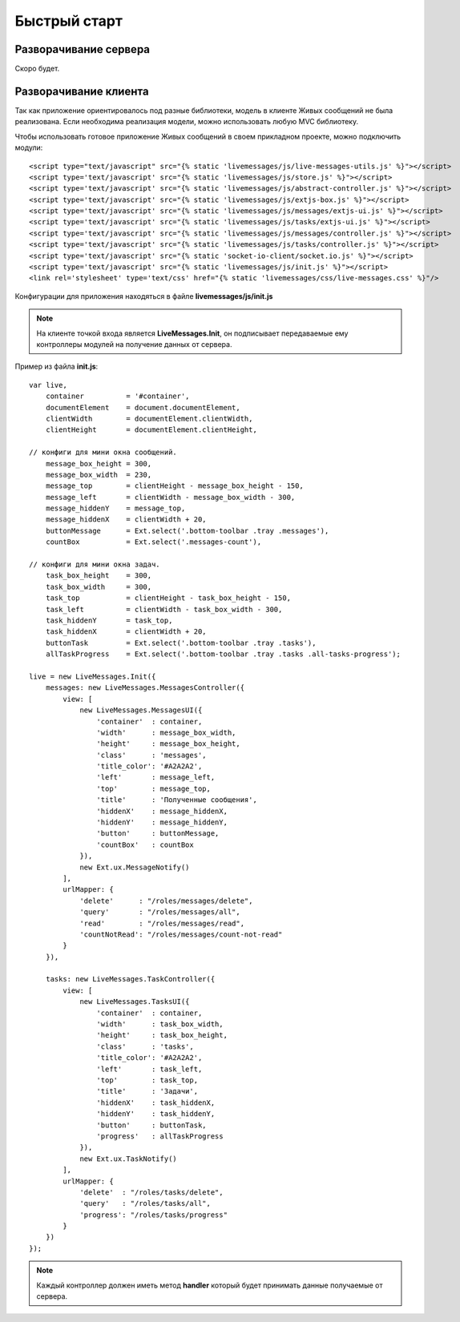 **********************************
Быстрый старт
**********************************

Разворачивание сервера
======================

Скоро будет.

Разворачивание клиента
======================

Так как приложение ориентировалось под разные библиотеки, модель в клиенте Живых сообщений не была реализована.
Если необходима реализация модели, можно использовать любую MVC библиотеку.

Чтобы использовать готовое приложение Живых сообщений в своем прикладном проекте, можно подключить модули::

    <script type="text/javascript" src="{% static 'livemessages/js/live-messages-utils.js' %}"></script>
    <script type='text/javascript' src="{% static 'livemessages/js/store.js' %}"></script>
    <script type='text/javascript' src="{% static 'livemessages/js/abstract-controller.js' %}"></script>
    <script type='text/javascript' src="{% static 'livemessages/js/extjs-box.js' %}"></script>
    <script type='text/javascript' src="{% static 'livemessages/js/messages/extjs-ui.js' %}"></script>
    <script type='text/javascript' src="{% static 'livemessages/js/tasks/extjs-ui.js' %}"></script>
    <script type='text/javascript' src="{% static 'livemessages/js/messages/controller.js' %}"></script>
    <script type='text/javascript' src="{% static 'livemessages/js/tasks/controller.js' %}"></script>
    <script type='text/javascript' src="{% static 'socket-io-client/socket.io.js' %}"></script>
    <script type='text/javascript' src="{% static 'livemessages/js/init.js' %}"></script>
    <link rel='stylesheet' type='text/css' href="{% static 'livemessages/css/live-messages.css' %}"/>

Конфигурации для приложения находяться в файле **livemessages/js/init.js**

.. note::
    На клиенте точкой входа является **LiveMessages.Init**, он подписывает передаваемые ему контроллеры модулей на получение данных от сервера.

Пример из файла **init.js**::

    var live,
        container          = '#container',
        documentElement    = document.documentElement,
        clientWidth        = documentElement.clientWidth,
        clientHeight       = documentElement.clientHeight,

    // конфиги для мини окна сообщений.
        message_box_height = 300,
        message_box_width  = 230,
        message_top        = clientHeight - message_box_height - 150,
        message_left       = clientWidth - message_box_width - 300,
        message_hiddenY    = message_top,
        message_hiddenX    = clientWidth + 20,
        buttonMessage      = Ext.select('.bottom-toolbar .tray .messages'),
        countBox           = Ext.select('.messages-count'),

    // конфиги для мини окна задач.
        task_box_height    = 300,
        task_box_width     = 300,
        task_top           = clientHeight - task_box_height - 150,
        task_left          = clientWidth - task_box_width - 300,
        task_hiddenY       = task_top,
        task_hiddenX       = clientWidth + 20,
        buttonTask         = Ext.select('.bottom-toolbar .tray .tasks'),
        allTaskProgress    = Ext.select('.bottom-toolbar .tray .tasks .all-tasks-progress');

    live = new LiveMessages.Init({
        messages: new LiveMessages.MessagesController({
            view: [
                new LiveMessages.MessagesUI({
                    'container'  : container,
                    'width'      : message_box_width,
                    'height'     : message_box_height,
                    'class'      : 'messages',
                    'title_color': '#A2A2A2',
                    'left'       : message_left,
                    'top'        : message_top,
                    'title'      : 'Полученные сообщения',
                    'hiddenX'    : message_hiddenX,
                    'hiddenY'    : message_hiddenY,
                    'button'     : buttonMessage,
                    'countBox'   : countBox
                }),
                new Ext.ux.MessageNotify()
            ],
            urlMapper: {
                'delete'      : "/roles/messages/delete",
                'query'       : "/roles/messages/all",
                'read'        : "/roles/messages/read",
                'countNotRead': "/roles/messages/count-not-read"
            }
        }),

        tasks: new LiveMessages.TaskController({
            view: [
                new LiveMessages.TasksUI({
                    'container'  : container,
                    'width'      : task_box_width,
                    'height'     : task_box_height,
                    'class'      : 'tasks',
                    'title_color': '#A2A2A2',
                    'left'       : task_left,
                    'top'        : task_top,
                    'title'      : 'Задачи',
                    'hiddenX'    : task_hiddenX,
                    'hiddenY'    : task_hiddenY,
                    'button'     : buttonTask,
                    'progress'   : allTaskProgress
                }),
                new Ext.ux.TaskNotify()
            ],
            urlMapper: {
                'delete'  : "/roles/tasks/delete",
                'query'   : "/roles/tasks/all",
                'progress': "/roles/tasks/progress"
            }
        })
    });

.. note::
    Каждый контроллер должен иметь метод **handler** который будет принимать данные получаемые от сервера.